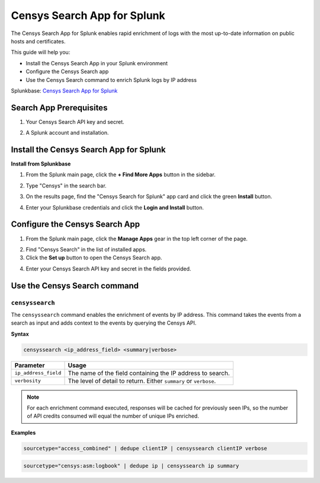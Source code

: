 Censys Search App for Splunk
============================

The Censys Search App for Splunk enables rapid enrichment of logs with the most up-to-date information on public hosts and certificates.

This guide will help you:

- Install the Censys Search App in your Splunk environment
- Configure the Censys Search app
- Use the Censys Search command to enrich Splunk logs by IP address

Splunkbase: `Censys Search App for Splunk <https://splunkbase.splunk.com/app/5619/>`__

Search App Prerequisites
------------------------

1. Your Censys Search API key and secret.

.. image:: ../_static/search_api_key.png

2. A Splunk account and installation.

Install the Censys Search App for Splunk
----------------------------------------

**Install from Splunkbase**

1. From the Splunk main page, click the **+ Find More Apps** button in the sidebar.

.. image:: ../_static/find_more_apps.png

2. Type "Censys" in the search bar.

.. image:: ../_static/browse_more_apps.png

3. On the results page, find the "Censys Search for Splunk" app card and click the green **Install** button.

.. image:: ../_static/install_search_app.png

4. Enter your Splunkbase credentials and click the **Login and Install** button.

Configure the Censys Search App
-------------------------------

1. From the Splunk main page, click the **Manage Apps** gear in the top left corner of the page.

.. image:: ../_static/manage_apps.png

2. Find "Censys Search" in the list of installed apps.

3. Click the **Set up** button to open the Censys Search app.

.. image:: ../_static/setup_search_app.png

4. Enter your Censys Search API key and secret in the fields provided.

.. image:: ../_static/setup_search_app_fields.png

Use the Censys Search command
-----------------------------

``censyssearch``
^^^^^^^^^^^^^^^^

The ``censyssearch`` command enables the enrichment of events by IP address. This command takes the events from a search as input and adds context to the events by querying the Censys API.

**Syntax**

.. code:: abnf

    censyssearch <ip_address_field> <summary|verbose>

+----------------------+-------------------------------------------------------------------+
| Parameter            | Usage                                                             |
+======================+===================================================================+
| ``ip_address_field`` | The name of the field containing the IP address to search.        |
+----------------------+-------------------------------------------------------------------+
| ``verbosity``        | The level of detail to return. Either ``summary`` or ``verbose``. |
+----------------------+-------------------------------------------------------------------+

.. note::

    For each enrichment command executed, responses will be cached for previously seen IPs, so the number of API credits consumed will equal the number of unique IPs enriched.

**Examples**

.. code:: abnf

    sourcetype="access_combined" | dedupe clientIP | censyssearch clientIP verbose

.. code:: abnf

    sourcetype="censys:asm:logbook" | dedupe ip | censyssearch ip summary

.. seealso::

    For more information on how Censys collects and models host data, visit our `help center <https://support.censys.io/hc/en-us/categories/4405770552724-Censys-Search>`_.

